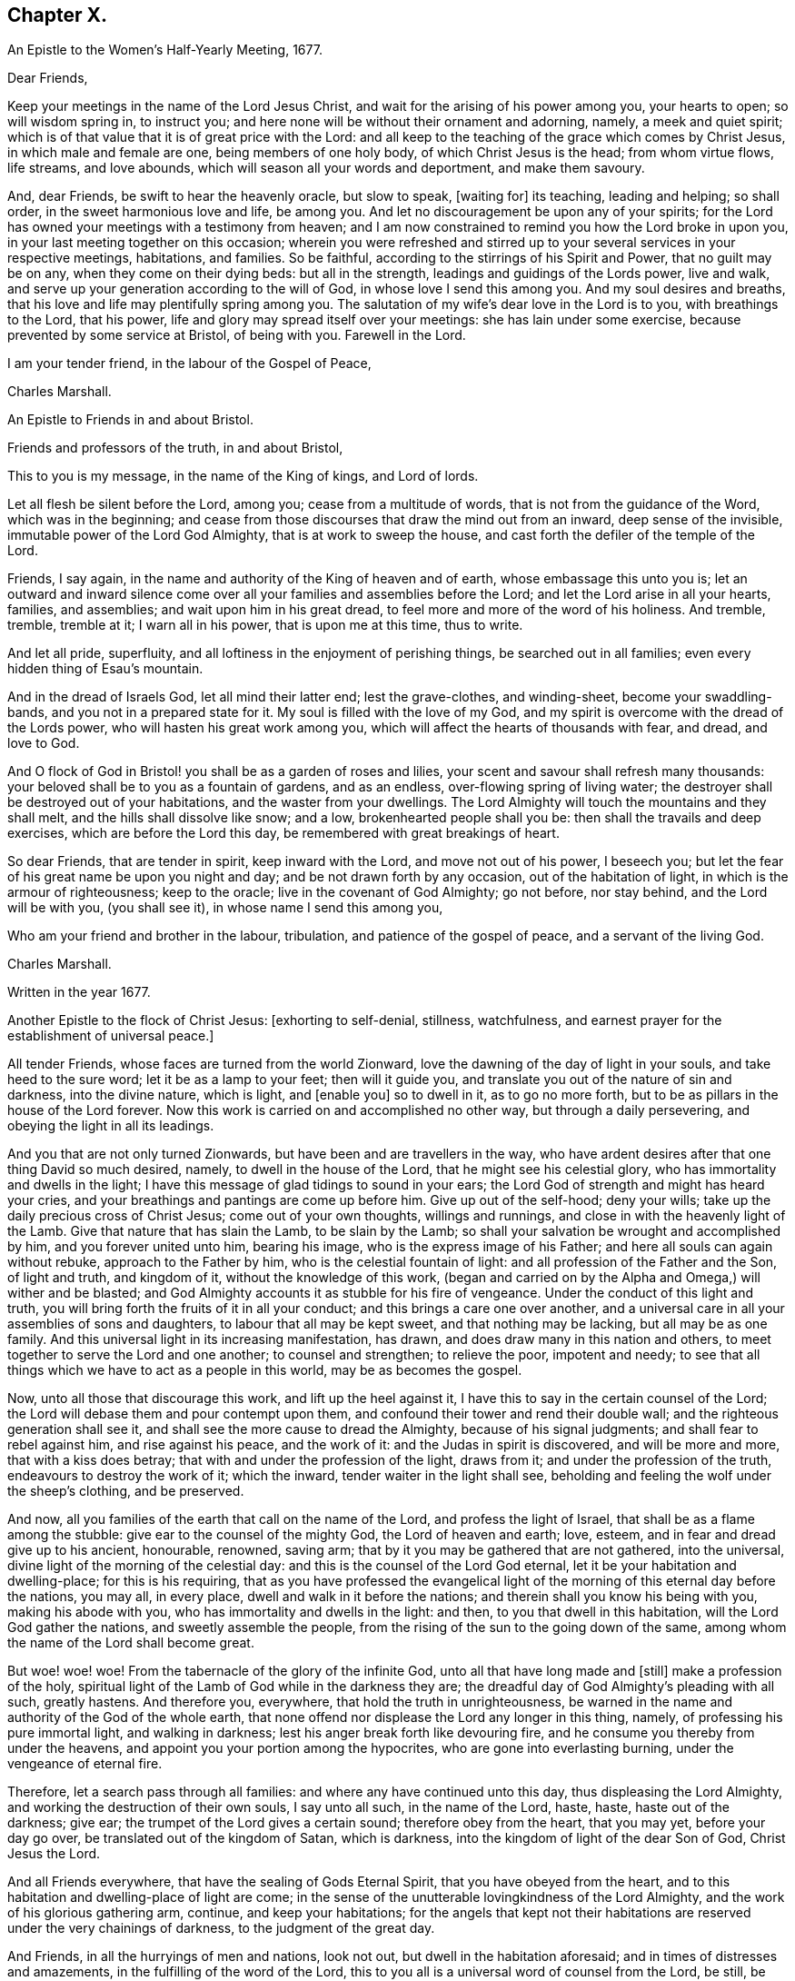 == Chapter X.

An Epistle to the Women`'s Half-Yearly Meeting, 1677.

Dear Friends,

Keep your meetings in the name of the Lord Jesus Christ,
and wait for the arising of his power among you, your hearts to open;
so will wisdom spring in, to instruct you;
and here none will be without their ornament and adorning, namely,
a meek and quiet spirit; which is of that value that it is of great price with the Lord:
and all keep to the teaching of the grace which comes by Christ Jesus,
in which male and female are one, being members of one holy body,
of which Christ Jesus is the head; from whom virtue flows, life streams,
and love abounds, which will season all your words and deportment,
and make them savoury.

And, dear Friends, be swift to hear the heavenly oracle, but slow to speak, +++[+++waiting for]
its teaching, leading and helping; so shall order, in the sweet harmonious love and life,
be among you.
And let no discouragement be upon any of your spirits;
for the Lord has owned your meetings with a testimony from heaven;
and I am now constrained to remind you how the Lord broke in upon you,
in your last meeting together on this occasion;
wherein you were refreshed and stirred up to your
several services in your respective meetings,
habitations, and families.
So be faithful, according to the stirrings of his Spirit and Power,
that no guilt may be on any, when they come on their dying beds: but all in the strength,
leadings and guidings of the Lords power, live and walk,
and serve up your generation according to the will of God,
in whose love I send this among you.
And my soul desires and breaths,
that his love and life may plentifully spring among you.
The salutation of my wife`'s dear love in the Lord is to you,
with breathings to the Lord, that his power,
life and glory may spread itself over your meetings: she has lain under some exercise,
because prevented by some service at Bristol, of being with you.
Farewell in the Lord.

I am your tender friend, in the labour of the Gospel of Peace,

Charles Marshall.

An Epistle to Friends in and about Bristol.

Friends and professors of the truth, in and about Bristol,

This to you is my message, in the name of the King of kings, and Lord of lords.

Let all flesh be silent before the Lord, among you; cease from a multitude of words,
that is not from the guidance of the Word, which was in the beginning;
and cease from those discourses that draw the mind out from an inward,
deep sense of the invisible, immutable power of the Lord God Almighty,
that is at work to sweep the house, and cast forth the defiler of the temple of the Lord.

Friends, I say again, in the name and authority of the King of heaven and of earth,
whose embassage this unto you is;
let an outward and inward silence come over all your
families and assemblies before the Lord;
and let the Lord arise in all your hearts, families, and assemblies;
and wait upon him in his great dread, to feel more and more of the word of his holiness.
And tremble, tremble, tremble at it; I warn all in his power,
that is upon me at this time, thus to write.

And let all pride, superfluity, and all loftiness in the enjoyment of perishing things,
be searched out in all families; even every hidden thing of Esau`'s mountain.

And in the dread of Israels God, let all mind their latter end; lest the grave-clothes,
and winding-sheet, become your swaddling-bands, and you not in a prepared state for it.
My soul is filled with the love of my God,
and my spirit is overcome with the dread of the Lords power,
who will hasten his great work among you,
which will affect the hearts of thousands with fear, and dread, and love to God.

And O flock of God in Bristol! you shall be as a garden of roses and lilies,
your scent and savour shall refresh many thousands:
your beloved shall be to you as a fountain of gardens, and as an endless,
over-flowing spring of living water;
the destroyer shall be destroyed out of your habitations,
and the waster from your dwellings.
The Lord Almighty will touch the mountains and they shall melt,
and the hills shall dissolve like snow; and a low, brokenhearted people shall you be:
then shall the travails and deep exercises, which are before the Lord this day,
be remembered with great breakings of heart.

So dear Friends, that are tender in spirit, keep inward with the Lord,
and move not out of his power, I beseech you;
but let the fear of his great name be upon you night and day;
and be not drawn forth by any occasion, out of the habitation of light,
in which is the armour of righteousness; keep to the oracle;
live in the covenant of God Almighty; go not before, nor stay behind,
and the Lord will be with you, (you shall see it), in whose name I send this among you,

Who am your friend and brother in the labour, tribulation,
and patience of the gospel of peace, and a servant of the living God.

Charles Marshall.

Written in the year 1677.

Another Epistle to the flock of Christ Jesus: +++[+++exhorting to self-denial, stillness,
watchfulness, and earnest prayer for the establishment of universal peace.]

All tender Friends, whose faces are turned from the world Zionward,
love the dawning of the day of light in your souls, and take heed to the sure word;
let it be as a lamp to your feet; then will it guide you,
and translate you out of the nature of sin and darkness, into the divine nature,
which is light, and +++[+++enable you]
so to dwell in it, as to go no more forth,
but to be as pillars in the house of the Lord forever.
Now this work is carried on and accomplished no other way,
but through a daily persevering, and obeying the light in all its leadings.

And you that are not only turned Zionwards, but have been and are travellers in the way,
who have ardent desires after that one thing David so much desired, namely,
to dwell in the house of the Lord, that he might see his celestial glory,
who has immortality and dwells in the light;
I have this message of glad tidings to sound in your ears;
the Lord God of strength and might has heard your cries,
and your breathings and pantings are come up before him.
Give up out of the self-hood; deny your wills;
take up the daily precious cross of Christ Jesus; come out of your own thoughts,
willings and runnings, and close in with the heavenly light of the Lamb.
Give that nature that has slain the Lamb, to be slain by the Lamb;
so shall your salvation be wrought and accomplished by him,
and you forever united unto him, bearing his image,
who is the express image of his Father; and here all souls can again without rebuke,
approach to the Father by him, who is the celestial fountain of light:
and all profession of the Father and the Son, of light and truth, and kingdom of it,
without the knowledge of this work,
(began and carried on by the Alpha and Omega,) will wither and be blasted;
and God Almighty accounts it as stubble for his fire of vengeance.
Under the conduct of this light and truth,
you will bring forth the fruits of it in all your conduct;
and this brings a care one over another,
and a universal care in all your assemblies of sons and daughters,
to labour that all may be kept sweet, and that nothing may be lacking,
but all may be as one family.
And this universal light in its increasing manifestation, has drawn,
and does draw many in this nation and others,
to meet together to serve the Lord and one another; to counsel and strengthen;
to relieve the poor, impotent and needy;
to see that all things which we have to act as a people in this world,
may be as becomes the gospel.

Now, unto all those that discourage this work, and lift up the heel against it,
I have this to say in the certain counsel of the Lord;
the Lord will debase them and pour contempt upon them,
and confound their tower and rend their double wall;
and the righteous generation shall see it,
and shall see the more cause to dread the Almighty, because of his signal judgments;
and shall fear to rebel against him, and rise against his peace, and the work of it:
and the Judas in spirit is discovered, and will be more and more,
that with a kiss does betray; that with and under the profession of the light,
draws from it; and under the profession of the truth,
endeavours to destroy the work of it; which the inward,
tender waiter in the light shall see,
beholding and feeling the wolf under the sheep`'s clothing, and be preserved.

And now, all you families of the earth that call on the name of the Lord,
and profess the light of Israel, that shall be as a flame among the stubble:
give ear to the counsel of the mighty God, the Lord of heaven and earth; love, esteem,
and in fear and dread give up to his ancient, honourable, renowned, saving arm;
that by it you may be gathered that are not gathered, into the universal,
divine light of the morning of the celestial day:
and this is the counsel of the Lord God eternal,
let it be your habitation and dwelling-place; for this is his requiring,
that as you have professed the evangelical light
of the morning of this eternal day before the nations,
you may all, in every place, dwell and walk in it before the nations;
and therein shall you know his being with you, making his abode with you,
who has immortality and dwells in the light: and then,
to you that dwell in this habitation, will the Lord God gather the nations,
and sweetly assemble the people,
from the rising of the sun to the going down of the same,
among whom the name of the Lord shall become great.

But woe! woe! woe!
From the tabernacle of the glory of the infinite God,
unto all that have long made and +++[+++still]
make a profession of the holy,
spiritual light of the Lamb of God while in the darkness they are;
the dreadful day of God Almighty`'s pleading with all such, greatly hastens.
And therefore you, everywhere, that hold the truth in unrighteousness,
be warned in the name and authority of the God of the whole earth,
that none offend nor displease the Lord any longer in this thing, namely,
of professing his pure immortal light, and walking in darkness;
lest his anger break forth like devouring fire,
and he consume you thereby from under the heavens,
and appoint you your portion among the hypocrites,
who are gone into everlasting burning, under the vengeance of eternal fire.

Therefore, let a search pass through all families:
and where any have continued unto this day, thus displeasing the Lord Almighty,
and working the destruction of their own souls, I say unto all such,
in the name of the Lord, haste, haste, haste out of the darkness; give ear;
the trumpet of the Lord gives a certain sound; therefore obey from the heart,
that you may yet, before your day go over, be translated out of the kingdom of Satan,
which is darkness, into the kingdom of light of the dear Son of God,
Christ Jesus the Lord.

And all Friends everywhere, that have the sealing of Gods Eternal Spirit,
that you have obeyed from the heart,
and to this habitation and dwelling-place of light are come;
in the sense of the unutterable lovingkindness of the Lord Almighty,
and the work of his glorious gathering arm, continue, and keep your habitations;
for the angels that kept not their habitations are
reserved under the very chainings of darkness,
to the judgment of the great day.

And Friends, in all the hurryings of men and nations, look not out,
but dwell in the habitation aforesaid; and in times of distresses and amazements,
in the fulfilling of the word of the Lord,
this to you all is a universal word of counsel from the Lord, be still, be still,
be still, and know that I am God, says the Lord;
and stir not out of my counsel in anything, nor take counsel of your own heart:
keep the eye of your minds to the heavenly, spiritual oracle of wisdom,
and you shall have counsel from the Lord to your satisfaction; but if you look out,
you will be darkened, and may fall with them that fall.

And all assemblies and families of the Lords people everywhere, watch unto prayer,
that you may feel the spirit of prayer and supplication poured forth upon you:
and as drawn thereunto,
sit before the Lord in the deep sense of the great work of the destroyer,
who is stirring up the nations to destroy and devour one another;
and is seeking an entrance, as a roaring lion, to destroy some of the Lords people,
called in the morning of the day of his love.
Oh! cry, cry, cry mightily unto the Lord, for yourselves, your friends, and your enemies,
and for the poor land of our nativity,
which is heavy laden with the iniquities of the inhabitants thereof;
over whom the piercing eye of the Almighty looks in great displeasure.
Oh! let your supplications be, that the Lord Almighty would arise in his great strength,
and so judge among the nations, that their swords may be beaten into ploughshares,
and their spears into pruning-hooks;
that the nations may learn war no more one with another:
and that this expedient for universal peace may be upon the hearts of princes and people,
namely, that all people might leave off warring with, and destroying one another;
and all come into the spiritual warfare in their own hearts, with the spiritual weapons,
against the common enemy of mankind, the devil;
that so they all might experience the end of the coming of Christ Jesus, namely,
to destroy the works in every man, of the great Abaddon, Apollyon, the destroyer.
And may the living God be pleased to hasten his great work,
of putting to an end the sin of this age, and iniquity of this generation;
and so bring in everlasting righteousness, +++[+++and cause it]
to flow as a mighty river of sweet refreshment;
that this poor land with others might enjoy its sabbaths; that He who is King of Salem,
Prince of Peace, may rule in the hearts and souls of princes and people;
so that the great, universal, omnipotent God may have his honour,
and the princes and people of all lands their comfort, in the sweet,
inexpressible enjoyment of his omnipresence,
and blessing of sitting under their own vine and fig-tree.
So shall all fear be removed out of the nations, but the feat of the Lord God Almighty;
which would make all rulers and people happy, both in this world,
and that which is to come.
Amen, Amen, Amen, says the tribulated, travailing soul of your friend and brother,

C+++.+++ M.

Tetherton, Twelfth Month 13th, 1678.
